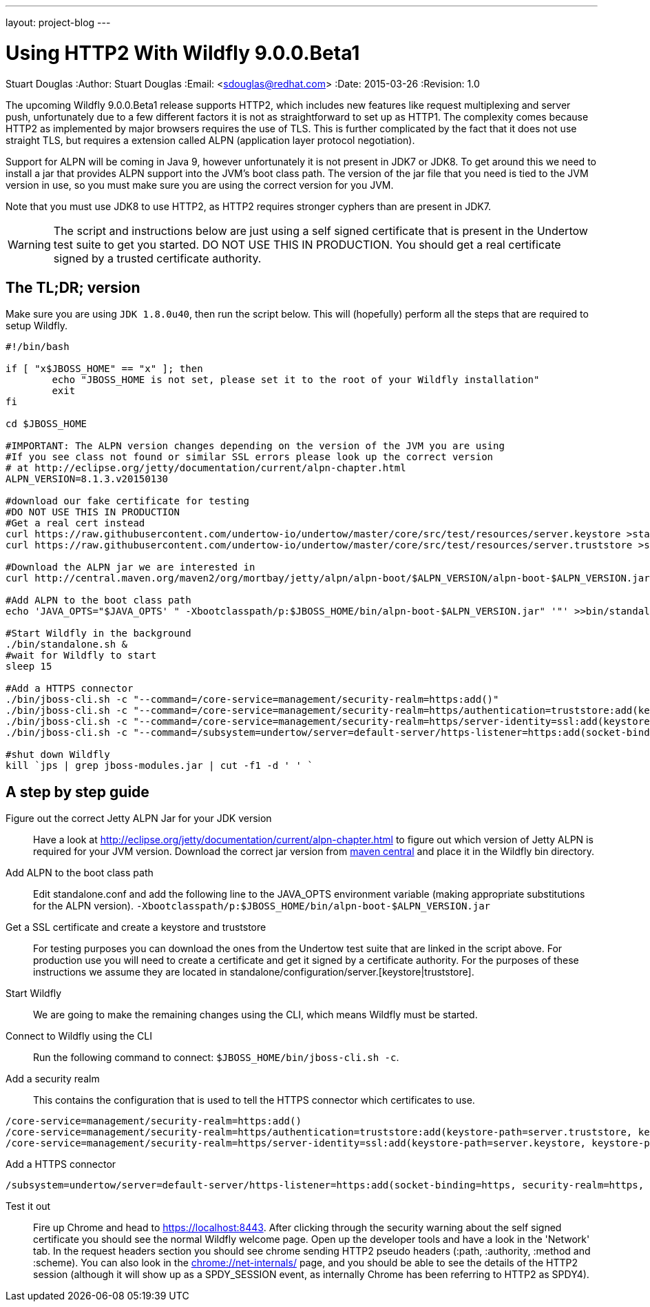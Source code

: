 ---
layout: project-blog
---

Using HTTP2 With Wildfly 9.0.0.Beta1
====================================
Stuart Douglas
:Author:    Stuart Douglas
:Email:     <sdouglas@redhat.com>
:Date:      2015-03-26
:Revision:  1.0


The upcoming Wildfly 9.0.0.Beta1 release supports HTTP2, which includes new features like request multiplexing and
server push, unfortunately due to a few different factors it is not as straightforward to set up as HTTP1. The complexity
comes because HTTP2 as implemented by major browsers requires the use of TLS. This is further complicated by the fact
that it does not use straight TLS, but requires a extension called ALPN (application layer protocol negotiation).

Support for ALPN will be coming in Java 9, however unfortunately it is not present in JDK7 or JDK8. To get around this
we need to install a jar that provides ALPN support into the JVM's boot class path. The version of the jar file that you
need is tied to the JVM version in use, so you must make sure you are using the correct version for you JVM.

Note that you must use JDK8 to use HTTP2, as HTTP2 requires stronger cyphers than are present in JDK7.

[WARNING]
The script and instructions below are just using a self signed certificate that is present in the Undertow test suite
to get you started. DO NOT USE THIS IN PRODUCTION. You should get a real certificate signed by a trusted certificate
authority.

The TL;DR; version
------------------

Make sure you are using `JDK 1.8.0u40`, then run the script below. This will (hopefully) perform all the steps that are
required to setup Wildfly.

[code]
----
#!/bin/bash

if [ "x$JBOSS_HOME" == "x" ]; then
	echo "JBOSS_HOME is not set, please set it to the root of your Wildfly installation"
	exit
fi

cd $JBOSS_HOME

#IMPORTANT: The ALPN version changes depending on the version of the JVM you are using
#If you see class not found or similar SSL errors please look up the correct version
# at http://eclipse.org/jetty/documentation/current/alpn-chapter.html
ALPN_VERSION=8.1.3.v20150130

#download our fake certificate for testing
#DO NOT USE THIS IN PRODUCTION
#Get a real cert instead
curl https://raw.githubusercontent.com/undertow-io/undertow/master/core/src/test/resources/server.keystore >standalone/configuration/server.keystore
curl https://raw.githubusercontent.com/undertow-io/undertow/master/core/src/test/resources/server.truststore >standalone/configuration/server.truststore

#Download the ALPN jar we are interested in
curl http://central.maven.org/maven2/org/mortbay/jetty/alpn/alpn-boot/$ALPN_VERSION/alpn-boot-$ALPN_VERSION.jar >bin/alpn-boot-$ALPN_VERSION.jar

#Add ALPN to the boot class path
echo 'JAVA_OPTS="$JAVA_OPTS' " -Xbootclasspath/p:$JBOSS_HOME/bin/alpn-boot-$ALPN_VERSION.jar" '"' >>bin/standalone.conf

#Start Wildfly in the background
./bin/standalone.sh &
#wait for Wildfly to start
sleep 15

#Add a HTTPS connector
./bin/jboss-cli.sh -c "--command=/core-service=management/security-realm=https:add()"
./bin/jboss-cli.sh -c "--command=/core-service=management/security-realm=https/authentication=truststore:add(keystore-path=server.truststore, keystore-password=password, keystore-relative-to=jboss.server.config.dir)"
./bin/jboss-cli.sh -c "--command=/core-service=management/security-realm=https/server-identity=ssl:add(keystore-path=server.keystore, keystore-password=password, keystore-relative-to=jboss.server.config.dir)"
./bin/jboss-cli.sh -c "--command=/subsystem=undertow/server=default-server/https-listener=https:add(socket-binding=https, security-realm=https, enable-http2=true)"

#shut down Wildfly
kill `jps | grep jboss-modules.jar | cut -f1 -d ' ' `
----

A step by step guide
--------------------

Figure out the correct Jetty ALPN Jar for your JDK version::
Have a look at http://eclipse.org/jetty/documentation/current/alpn-chapter.html to figure out which version of Jetty
ALPN is required for your JVM version. Download the correct jar version from
link:http://central.maven.org/maven2/org/mortbay/jetty/alpn/alpn-boot/[maven central] and place it in the Wildfly bin
directory.

Add ALPN to the boot class path::
Edit standalone.conf and add the following line to the JAVA_OPTS environment variable (making appropriate substitutions
for the ALPN version). `-Xbootclasspath/p:$JBOSS_HOME/bin/alpn-boot-$ALPN_VERSION.jar`

Get a SSL certificate and create a keystore and truststore::
For testing purposes you can download the ones from the Undertow test suite that are linked in the script above. For
production use you will need to create a certificate and get it signed by a certificate authority. For the purposes of
these instructions we assume they are located in standalone/configuration/server.[keystore|truststore].

Start Wildfly::
We are going to make the remaining changes using the CLI, which means Wildfly must be started.

Connect to Wildfly using the CLI::
Run the following command to connect: `$JBOSS_HOME/bin/jboss-cli.sh -c`.

Add a security realm::

This contains the configuration that is used to tell the HTTPS connector which certificates to use.

[code]
----
/core-service=management/security-realm=https:add()
/core-service=management/security-realm=https/authentication=truststore:add(keystore-path=server.truststore, keystore-password=password, keystore-relative-to=jboss.server.config.dir)
/core-service=management/security-realm=https/server-identity=ssl:add(keystore-path=server.keystore, keystore-password=password, keystore-relative-to=jboss.server.config.dir)
----

Add a HTTPS connector::

[code]
----
/subsystem=undertow/server=default-server/https-listener=https:add(socket-binding=https, security-realm=https, enable-http2=true)
----

Test it out::
Fire up Chrome and head to link:https://localhost:8443[https://localhost:8443]. After clicking through the security warning
about the self signed certificate you should see the normal Wildfly welcome page. Open up the developer tools and have
a look in the 'Network' tab. In the request headers section you should see chrome sending HTTP2 pseudo headers (:path,
:authority, :method and :scheme). You can also look in the link:chrome://net-internals/[chrome://net-internals/] page,
and you should be able to see the details of the HTTP2 session (although it will show up as a SPDY_SESSION event, as
internally Chrome has been referring to HTTP2 as SPDY4).